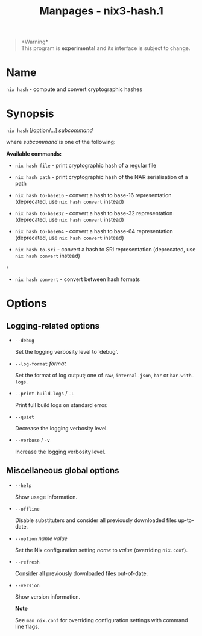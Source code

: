#+TITLE: Manpages - nix3-hash.1
#+begin_quote
*Warning*\\
This program is *experimental* and its interface is subject to change.

#+end_quote

* Name
=nix hash= - compute and convert cryptographic hashes

* Synopsis
=nix hash= [/option/...] /subcommand/

where /subcommand/ is one of the following:

*Available commands:*

- =nix hash file= - print cryptographic hash of a regular file

- =nix hash path= - print cryptographic hash of the NAR serialisation of
  a path

- =nix hash to-base16= - convert a hash to base-16 representation
  (deprecated, use =nix hash convert= instead)

- =nix hash to-base32= - convert a hash to base-32 representation
  (deprecated, use =nix hash convert= instead)

- =nix hash to-base64= - convert a hash to base-64 representation
  (deprecated, use =nix hash convert= instead)

- =nix hash to-sri= - convert a hash to SRI representation (deprecated,
  use =nix hash convert= instead)

*:*

- =nix hash convert= - convert between hash formats

* Options
** Logging-related options
- =--debug=

  Set the logging verbosity level to ‘debug'.

- =--log-format= /format/

  Set the format of log output; one of =raw=, =internal-json=, =bar= or
  =bar-with-logs=.

- =--print-build-logs= / =-L=

  Print full build logs on standard error.

- =--quiet=

  Decrease the logging verbosity level.

- =--verbose= / =-v=

  Increase the logging verbosity level.

** Miscellaneous global options
- =--help=

  Show usage information.

- =--offline=

  Disable substituters and consider all previously downloaded files
  up-to-date.

- =--option= /name/ /value/

  Set the Nix configuration setting /name/ to /value/ (overriding
  =nix.conf=).

- =--refresh=

  Consider all previously downloaded files out-of-date.

- =--version=

  Show version information.

  *Note*

  See =man nix.conf= for overriding configuration settings with command
  line flags.
